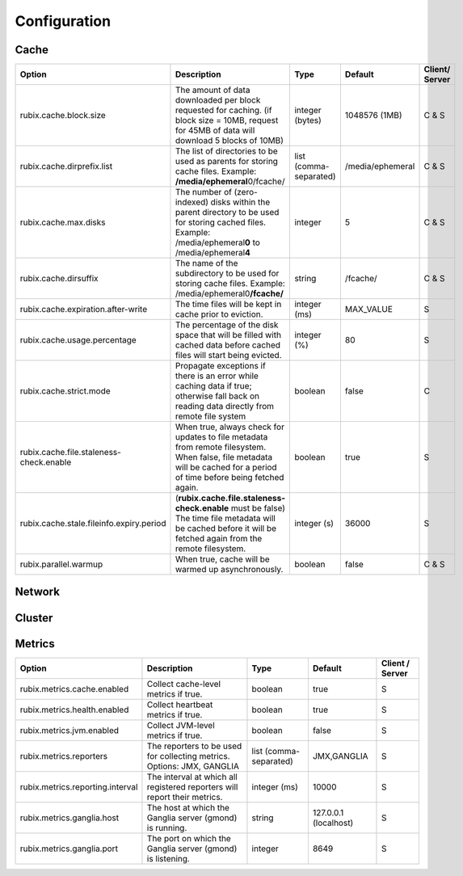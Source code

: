 .. _configuration:

=============
Configuration
=============

Cache
-----

+------------------------------------------+------------------------------------------------------------------------+-------------------+------------------+---------------+
| Option                                   | Description                                                            | Type              | Default          | Client/       |
|                                          |                                                                        |                   |                  | Server        |
+==========================================+========================================================================+===================+==================+===============+
| rubix.cache.block.size                   | The amount of data downloaded per block requested for caching.         | integer (bytes)   | 1048576 (1MB)    | C & S         |
|                                          | (if block size = 10MB, request for 45MB of data will download          |                   |                  |               |
|                                          | 5 blocks of 10MB)                                                      |                   |                  |               |
+------------------------------------------+------------------------------------------------------------------------+-------------------+------------------+---------------+
| rubix.cache.dirprefix.list               | The list of directories to be used as parents for storing cache files. | list              | /media/ephemeral | C & S         |
|                                          | Example: **/media/ephemeral**\ 0/fcache/                               | (comma-separated) |                  |               |
+------------------------------------------+------------------------------------------------------------------------+-------------------+------------------+---------------+
| rubix.cache.max.disks                    | The number of (zero-indexed) disks within the parent directory to be   | integer           | 5                | C & S         |
|                                          | used for storing cached files.                                         |                   |                  |               |
|                                          | Example: /media/ephemeral\ **0** to /media/ephemeral\ **4**            |                   |                  |               |
+------------------------------------------+------------------------------------------------------------------------+-------------------+------------------+---------------+
| rubix.cache.dirsuffix                    | The name of the subdirectory to be used for storing cache files.       | string            | /fcache/         | C & S         |
|                                          | Example: /media/ephemeral0\ **/fcache/**                               |                   |                  |               |
+------------------------------------------+------------------------------------------------------------------------+-------------------+------------------+---------------+
| rubix.cache.expiration.after-write       | The time files will be kept in cache prior to eviction.                | integer (ms)      | MAX_VALUE        | S             |
+------------------------------------------+------------------------------------------------------------------------+-------------------+------------------+---------------+
| rubix.cache.usage.percentage             | The percentage of the disk space that will be filled with cached data  | integer (%)       | 80               | S             |
|                                          | before cached files will start being evicted.                          |                   |                  |               |
+------------------------------------------+------------------------------------------------------------------------+-------------------+------------------+---------------+
| rubix.cache.strict.mode                  | Propagate exceptions if there is an error while caching data if true;  | boolean           | false            | C             |
|                                          | otherwise fall back on reading data directly from remote file system   |                   |                  |               |
+------------------------------------------+------------------------------------------------------------------------+-------------------+------------------+---------------+
| rubix.cache.file.staleness-check.enable  | When true, always check for updates to file metadata from remote       | boolean           | true             | S             |
|                                          | filesystem. When false, file metadata will be cached for a period of   |                   |                  |               |
|                                          | time before being fetched again.                                       |                   |                  |               |
+------------------------------------------+------------------------------------------------------------------------+-------------------+------------------+---------------+
| rubix.cache.stale.fileinfo.expiry.period | (**rubix.cache.file.staleness-check.enable** must be false)            | integer (s)       | 36000            | S             |
|                                          | The time file metadata will be cached before it will be fetched again  |                   |                  |               |
|                                          | from the remote filesystem.                                            |                   |                  |               |
+------------------------------------------+------------------------------------------------------------------------+-------------------+------------------+---------------+
| rubix.parallel.warmup                    | When true, cache will be warmed up asynchronously.                     | boolean           | false            | C & S         |
+------------------------------------------+------------------------------------------------------------------------+-------------------+------------------+---------------+

Network
-------

+------------------------------------------+------------------------------------------------------------------------------------+-------------------+------------------+---------------+
| Option                                   | Description                                                                        | Type              | Default          | Client/Server |
+==========================================+====================================================================================+===================+==================+===============+
| rubix.network.bookkeeper.server.port       | The port on which the BookKeeper server is listening.                              | integer           | 8899             | C & S         |
+------------------------------------------+------------------------------------------------------------------------------------+-------------------+------------------+---------------+
| rubix.network.local.transfer.server.port | The port on which the Local Data Transfer server is listening.                     | integer           | 8898             | C             |
+------------------------------------------+------------------------------------------------------------------------------------+-------------------+------------------+---------------+
| rubix.network.client.num-retries         | The maximum number of retry attempts for executing calls to the BookKeeper server. | integer           | 3                | C & S         |
+------------------------------------------+------------------------------------------------------------------------------------+-------------------+------------------+---------------+
| rubix.network.client.read.timeout        | The maximum time to wait for a connection to the BookKeeper server.                | integer (ms)      | 10000            | C & S         |
+------------------------------------------+------------------------------------------------------------------------------------+-------------------+------------------+---------------+
| rubix.network.server.connect.timeout     | The maximum time to wait when reading data from another node.                      | integer (ms)      | 30000            | C             |
+------------------------------------------+------------------------------------------------------------------------------------+-------------------+------------------+---------------+

Cluster
-------

+------------------------------------------+------------------------------------------------------------------------------------------------+-------------------+-------------------------------------------------+-----------------+
| Option                                   | Description                                                                                    | Type              | Default                                         | Client / Server |
+==========================================+================================================================================================+===================+=================================================+=================+
| rubix.cluster.node.refresh.time          | The frequency at which the cluster node membership will be checked                             | integer (s)       | 300 sec                                         | C & S           |
+------------------------------------------+------------------------------------------------------------------------------------------------+-------------------+-------------------------------------------------+-----------------+
| rubix.cluster.manager.hadoop.class        | The ``ClusterManager`` class to use for fetching node-related information for Hadoop clusters. | string            | com.qubole.rubix.hadoop2. Hadoop2ClusterManager | C & S           |
+------------------------------------------+------------------------------------------------------------------------------------------------+-------------------+-------------------------------------------------+-----------------+
| rubix.cluster.manager.presto.class        | The ``ClusterManager`` class to use for fetching node-related information for Presto clusters. | string            | com.qubole.rubix.presto. PrestoClusterManager   | C & S           |
+------------------------------------------+------------------------------------------------------------------------------------------------+-------------------+-------------------------------------------------+-----------------+

Metrics
-------

+------------------------------------------+--------------------------------------------------------------------------------+-------------------+------------------------------------------------+-----------------+
| Option                                   | Description                                                                    | Type              | Default                                        | Client / Server |
+==========================================+================================================================================+===================+================================================+=================+
| rubix.metrics.cache.enabled              | Collect cache-level metrics if true.                                           | boolean           | true                                           | S               |
+------------------------------------------+--------------------------------------------------------------------------------+-------------------+------------------------------------------------+-----------------+
| rubix.metrics.health.enabled             | Collect heartbeat metrics if true.                                             | boolean           | true                                           | S               |
+------------------------------------------+--------------------------------------------------------------------------------+-------------------+------------------------------------------------+-----------------+
| rubix.metrics.jvm.enabled                | Collect JVM-level metrics if true.                                             | boolean           | false                                          | S               |
+------------------------------------------+--------------------------------------------------------------------------------+-------------------+------------------------------------------------+-----------------+
| rubix.metrics.reporters                  | The reporters to be used for collecting metrics.                               | list              | JMX,GANGLIA                                    | S               |
|                                          | Options: JMX, GANGLIA                                                          | (comma-separated) |                                                |                 |
+------------------------------------------+--------------------------------------------------------------------------------+-------------------+------------------------------------------------+-----------------+
| rubix.metrics.reporting.interval         | The interval at which all registered reporters will report their metrics.      | integer (ms)      | 10000                                          | S               |
+------------------------------------------+--------------------------------------------------------------------------------+-------------------+------------------------------------------------+-----------------+
| rubix.metrics.ganglia.host               | The host at which the Ganglia server (gmond) is running.                       | string            | 127.0.0.1 (localhost)                          | S               |
+------------------------------------------+--------------------------------------------------------------------------------+-------------------+------------------------------------------------+-----------------+
| rubix.metrics.ganglia.port               | The port on which the Ganglia server (gmond) is listening.                     | integer           | 8649                                           | S               |
+------------------------------------------+--------------------------------------------------------------------------------+-------------------+------------------------------------------------+-----------------+
